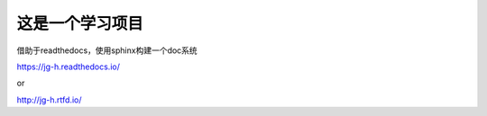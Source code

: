 这是一个学习项目
=======================================

借助于readthedocs，使用sphinx构建一个doc系统

https://jg-h.readthedocs.io/

or

http://jg-h.rtfd.io/
